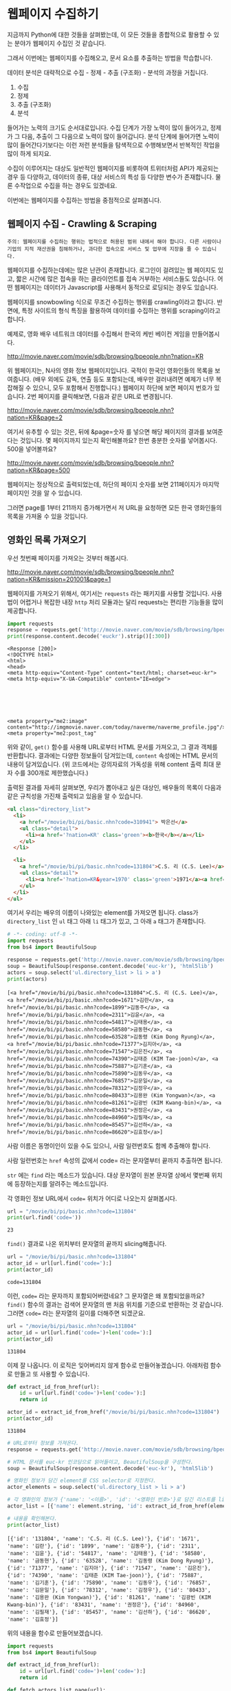 * 웹페이지 수집하기

지금까지 Python에 대한 것들을 살펴봤는데, 이 모든 것들을 종합적으로 활용할 수 있는 분야가 웹페이지 수집인 것 같습니다.

그래서 이번에는 웹페이지를 수집해오고, 문서 요소를 추출하는 방법을 학습합니다.

데이터 분석은 대략적으로 수집 - 정제 - 추출 (구조화) - 분석의 과정을 거칩니다.

 1. 수집
 2. 정제
 3. 추출 (구조화)
 4. 분석

들어가는 노력의 크기도 순서대로입니다. 수집 단계가 가장 노력이 많이 들어가고, 정제가 그 다음, 추출이 그 다음으로 노력이 많이 들어갑니다. 분석 단계에 들어가면 노력이 많이 들어간다기보다는 이런 저런 분석들을 탐색적으로 수행해보면서 반복적인 작업을 많이 하게 되지요.

수집이 이루어지는 대상도 일반적인 웹페이지를 비롯하여 트위터처럼 API가 제공되는 경우 등 다양하고, 데이터의 종류, 대상 서비스의 특성 등 다양한 변수가 존재합니다. 물론 수작업으로 수집을 하는 경우도 있겠네요.

이번에는 웹페이지를 수집하는 방법을 중점적으로 살펴봅니다.


** 웹페이지 수집 - Crawling & Scraping

#+BEGIN_EXAMPLE
주의: 웹페이지를 수집하는 행위는 법적으로 허용된 범위 내에서 해야 합니다. 다른 사람이나 기업의 지적 재산권을 침해하거나, 과다한 접속으로 서비스 및 업무에 지장을 줄 수 있습니다.
#+END_EXAMPLE

웹페이지를 수집하는데에는 많은 난관이 존재합니다. 로그인이 걸려있는 웹 페이지도 있고, 짧은 시간에 많은 접속을 하는 클라이언트를 접속 거부하는 서비스들도 있습니다. 어떤 웹페이지는 데이터가 Javascript를 사용해서 동적으로 로딩되는 경우도 있습니다.

웹페이지를 snowbowling 식으로 무조건 수집하는 행위를 crawling이라고 합니다. 
반면에, 특정 사이트의 형식 특징을 활용하여 데이터를 수집하는 행위를 scraping이라고 합니다.


예제로, 영화 배우 네트워크 데이터를 수집해서 한국의 케빈 베이컨 게임을 만들어봅시다.

http://movie.naver.com/movie/sdb/browsing/bpeople.nhn?nation=KR

위 웹페이지는, N사의 영화 정보 웹페이지입니다. 국적이 한국인 영화인들의 목록을 보여줍니다. (배우 외에도 감독, 연출 등도 포함되는데, 배우만 걸러내려면 예제가 너무 복잡해질 수 있으니, 모두 포함해서 진행합니다.) 웹페이지 하단에 보면 페이지 번호가 있습니다. 2번 페이지를 클릭해보면, 다음과 같은 URL로 변경됩니다.

http://movie.naver.com/movie/sdb/browsing/bpeople.nhn?nation=KR&page=2

여기서 유추할 수 있는 것은, 뒤에 &page=숫자 를 넣으면 해당 페이지의 결과를 보여준다는 것입니다.
몇 페이지까지 있는지 확인해볼까요? 한번 충분한 숫자를 넣어봅시다. 500을 넣어볼까요?

http://movie.naver.com/movie/sdb/browsing/bpeople.nhn?nation=KR&page=500

웹페이지는 정상적으로 출력되었는데, 하단의 페이지 숫자를 보면 211페이지가 마지막 페이지인 것을 알 수 있습니다.

그러면 page를 1부터 211까지 증가해가면서 저 URL을 요청하면 모든 한국 영화인들의 목록을 가져올 수 있을 것입니다.


** 영화인 목록 가져오기

우선 첫번째 페이지를 가져오는 것부터 해봅시다.

http://movie.naver.com/movie/sdb/browsing/bpeople.nhn?nation=KR&mission=201001&page=1

웹페이지를 가져오기 위해서, 여기서는 ~requests~ 라는 패키지를 사용할 것입니다. 사용법이 어렵거나 복잡한 내장 ~http~ 처리 모듈과는 달리 requests는 편리한 기능들을 많이 제공합니다.

#+BEGIN_SRC python :exports both :results output
  import requests
  response = requests.get('http://movie.naver.com/movie/sdb/browsing/bpeople.nhn?nation=KR&mission=201001&page=1')
  print(response.content.decode('euckr').strip()[:300])
#+END_SRC

#+RESULTS:
#+begin_example
<Response [200]>
<!DOCTYPE html>
<html>
<head>
<meta http-equiv="Content-Type" content="text/html; charset=euc-kr">
<meta http-equiv="X-UA-Compatible" content="IE=edge">






<meta property="me2:image" content="http://imgmovie.naver.com/today/naverme/naverme_profile.jpg"/>
<meta property="me2:post_tag" 
#+end_example

위와 같이, ~get()~ 함수를 사용해 URL로부터 HTML 문서를 가져오고, 그 결과 객체를 반환합니다. 결과에는 다양한 정보들이 담겨있는데, ~content~ 속성에는 HTML 문서의 내용이 담겨있습니다. (위 코드에서는 강의자료의 가독성을 위해 content 출력 최대 문자 수를 300개로 제한했습니다.)

출력된 결과를 자세히 살펴보면, 우리가 뽑아내고 싶은 대상인, 배우들의 목록이 다음과 같은 규칙성을 가진채 출력되고 있음을 알 수 있습니다.

#+BEGIN_SRC html
  <ul class="directory_list">
    <li>
      <a href="/movie/bi/pi/basic.nhn?code=310941"> 박은선</a>
      <ul class="detail">
        <li><a href='?nation=KR' class='green'><b>한국</b></a></li> 
      </ul>
    </li>
  
    <li>
      <a href="/movie/bi/pi/basic.nhn?code=131804">C.S. 리 (C.S. Lee)</a>
      <ul class="detail">
        <li><a href='?nation=KR&year=1970' class='green'>1971</a><a href='?nation=KR&year=19711230' class='green'>.12.30</a></li><li><a href='?nation=KR' class='green'><b>한국</b></a></li> 
      </ul>
    </li>
  </ul>
#+END_SRC

여기서 우리는 배우의 이름이 나와있는 element를 가져오면 됩니다. class가 ~directory_list~ 인 ~ul~ 태그 아래 ~li~ 태그가 있고, 그 아래 ~a~ 태그가 존재합니다.

#+BEGIN_SRC python :results output :exports both
  # -*- coding: utf-8 -*-
  import requests
  from bs4 import BeautifulSoup

  response = requests.get('http://movie.naver.com/movie/sdb/browsing/bpeople.nhn?nation=KR&page=1')
  soup = BeautifulSoup(response.content.decode('euc-kr'), 'html5lib')
  actors = soup.select('ul.directory_list > li > a')
  print(actors)
#+END_SRC

#+RESULTS:
: [<a href="/movie/bi/pi/basic.nhn?code=131804">C.S. 리 (C.S. Lee)</a>, <a href="/movie/bi/pi/basic.nhn?code=1671">김란</a>, <a href="/movie/bi/pi/basic.nhn?code=1899">김동주</a>, <a href="/movie/bi/pi/basic.nhn?code=2311">김윤</a>, <a href="/movie/bi/pi/basic.nhn?code=54817">김태용</a>, <a href="/movie/bi/pi/basic.nhn?code=58580">금동현</a>, <a href="/movie/bi/pi/basic.nhn?code=63528">김동령 (Kim Dong Ryung)</a>, <a href="/movie/bi/pi/basic.nhn?code=71377">김지아</a>, <a href="/movie/bi/pi/basic.nhn?code=71547">김은진</a>, <a href="/movie/bi/pi/basic.nhn?code=74390">김태준 (KIM Tae-joon)</a>, <a href="/movie/bi/pi/basic.nhn?code=75887">김기훈</a>, <a href="/movie/bi/pi/basic.nhn?code=75890">김동우</a>, <a href="/movie/bi/pi/basic.nhn?code=76857">김문일</a>, <a href="/movie/bi/pi/basic.nhn?code=78312">김정우</a>, <a href="/movie/bi/pi/basic.nhn?code=80433">김용완 (Kim Yongwan)</a>, <a href="/movie/bi/pi/basic.nhn?code=81261">김광빈 (KIM Kwang-bin)</a>, <a href="/movie/bi/pi/basic.nhn?code=83431">권정은</a>, <a href="/movie/bi/pi/basic.nhn?code=84960">김필재</a>, <a href="/movie/bi/pi/basic.nhn?code=85457">김선하</a>, <a href="/movie/bi/pi/basic.nhn?code=86620">김효정</a>]

사람 이름은 동명이인이 있을 수도 있으니, 사람 일련번호도 함께 추출해야 합니다.

사람 일련번호는 ~href~ 속성의 값에서 code= 라는 문자열부터 끝까지 추출하면 됩니다. 

~str~ 에는 ~find~ 라는 메소드가 있습니다. 대상 문자열이 원본 문자열 상에서 몇번째 위치에 등장하는지를 알려주는 메소드입니다.

각 영화인 정보 URL에서 ~code=~ 위치가 어디로 나오는지 살펴봅시다.

#+BEGIN_SRC python :exports both :results output
  url = "/movie/bi/pi/basic.nhn?code=131804"
  print(url.find('code='))
#+END_SRC

#+RESULTS:
: 23

~find()~ 결과로 나온 위치부터 문자열의 끝까지 slicing해줍니다.

#+BEGIN_SRC python :exports both :results output
  url = "/movie/bi/pi/basic.nhn?code=131804"
  actor_id = url[url.find('code='):]
  print(actor_id)
#+END_SRC

#+RESULTS:
: code=131804

이런, ~code=~ 라는 문자까지 포함되어버렸네요? 그 문자열은 왜 포함되었을까요? ~find()~ 함수의 결과는 검색어 문자열의 맨 처음 위치를 기준으로 반환하는 것 같습니다. 그러면 ~code=~ 라는 문자열의 길이를 더해주면 되겠군요.

#+BEGIN_SRC python :exports both :results output
  url = "/movie/bi/pi/basic.nhn?code=131804"
  actor_id = url[url.find('code=')+len('code='):]
  print(actor_id)
#+END_SRC

#+RESULTS:
: 131804

이제 잘 나옵니다. 이 로직은 잊어버리지 않게 함수로 만들어놓겠습니다. 아래처럼 함수로 만들고 또 사용할 수 있습니다.

#+BEGIN_SRC python :session :exports both :results output
  def extract_id_from_href(url):
      id = url[url.find('code=')+len('code='):]
      return id

  actor_id = extract_id_from_href("/movie/bi/pi/basic.nhn?code=131804")
  print(actor_id)
#+END_SRC

#+RESULTS:
: 131804


#+BEGIN_SRC python :session :results output :exports both
  # URL로부터 정보를 가져온다.
  response = requests.get('http://movie.naver.com/movie/sdb/browsing/bpeople.nhn?nation=KR&page=1')

  # HTML 문서를 euc-kr 인코딩으로 읽어들이고, BeautifulSoup을 구성한다.
  soup = BeautifulSoup(response.content.decode('euc-kr'), 'html5lib')

  # 영화인 정보가 담긴 element를 CSS selector로 지정한다.
  actor_elements = soup.select('ul.directory_list > li > a')

  # 각 영화인의 정보가 {'name': '<이름>', 'id': '<영화인 번호>'}로 담긴 리스트를 list comprehension으로 생성한다.
  actor_list = [{'name': element.string, 'id': extract_id_from_href(element['href'])} for element in actor_elements]

  # 내용을 확인해본다.
  print(actor_list)
#+END_SRC

#+RESULTS:
: [{'id': '131804', 'name': 'C.S. 리 (C.S. Lee)'}, {'id': '1671', 'name': '김란'}, {'id': '1899', 'name': '김동주'}, {'id': '2311', 'name': '김윤'}, {'id': '54817', 'name': '김태용'}, {'id': '58580', 'name': '금동현'}, {'id': '63528', 'name': '김동령 (Kim Dong Ryung)'}, {'id': '71377', 'name': '김지아'}, {'id': '71547', 'name': '김은진'}, {'id': '74390', 'name': '김태준 (KIM Tae-joon)'}, {'id': '75887', 'name': '김기훈'}, {'id': '75890', 'name': '김동우'}, {'id': '76857', 'name': '김문일'}, {'id': '78312', 'name': '김정우'}, {'id': '80433', 'name': '김용완 (Kim Yongwan)'}, {'id': '81261', 'name': '김광빈 (KIM Kwang-bin)'}, {'id': '83431', 'name': '권정은'}, {'id': '84960', 'name': '김필재'}, {'id': '85457', 'name': '김선하'}, {'id': '86620', 'name': '김효정'}]


위의 내용을 함수로 만들어보겠습니다.

#+BEGIN_SRC python :results output :exports both
  import requests
  from bs4 import BeautifulSoup

  def extract_id_from_href(url):
      id = url[url.find('code=')+len('code='):]
      return id

  def fetch_actors_list_page(url):
      # URL로부터 정보를 가져온다.
      response = requests.get(url)

      # HTML 문서를 euc-kr 인코딩으로 읽어들이고, BeautifulSoup을 구성한다.
      soup = BeautifulSoup(response.content.decode('euc-kr'), 'html5lib')

      # 영화인 정보가 담긴 element를 CSS selector로 지정한다.
      actor_elements = soup.select('ul.directory_list > li > a')

      # 각 영화인의 정보가 {'name': '<이름>', 'id': '<영화인 번호>'}로 담긴 리스트를 list comprehension으로 생성한다.
      actor_list = [{'name': element.string, 'id': extract_id_from_href(element['href'])} for element in actor_elements]

      # 내용을 반환한다.
      return actor_list

  print(fetch_actors_list_page('http://movie.naver.com/movie/sdb/browsing/bpeople.nhn?nation=KR&page=1'))
#+END_SRC

#+RESULTS:
: [{'name': 'C.S. 리 (C.S. Lee)', 'id': '131804'}, {'name': '김란', 'id': '1671'}, {'name': '김동주', 'id': '1899'}, {'name': '김윤', 'id': '2311'}, {'name': '김태용', 'id': '54817'}, {'name': '금동현', 'id': '58580'}, {'name': '김동령 (Kim Dong Ryung)', 'id': '63528'}, {'name': '김지아', 'id': '71377'}, {'name': '김은진', 'id': '71547'}, {'name': '김태준 (KIM Tae-joon)', 'id': '74390'}, {'name': '김기훈', 'id': '75887'}, {'name': '김동우', 'id': '75890'}, {'name': '김문일', 'id': '76857'}, {'name': '김정우', 'id': '78312'}, {'name': '김용완 (Kim Yongwan)', 'id': '80433'}, {'name': '김광빈 (KIM Kwang-bin)', 'id': '81261'}, {'name': '권정은', 'id': '83431'}, {'name': '김필재', 'id': '84960'}, {'name': '김선하', 'id': '85457'}, {'name': '김효정', 'id': '86620'}]


위 코드에서 URL의 ~page=1~ 부분을 수정하여, ~for~ 문을 사용해서 페이지를 1부터 211까지 증가시켜가면서 URL을 요청하도록 해보겠습니다. 아래처럼 ~for~ 문을 사용하면 각 페이지의 URL을 만들어낼 수 있겠죠?

#+BEGIN_SRC python :exports both :results output
  base_url = 'http://movie.naver.com/movie/sdb/browsing/bpeople.nhn?nation=KR&page={}'

  for page_number in range(1, 212):
      print(base_url.format(page_number))
#+END_SRC

위의 ~for~ 문을 사용해서, 각 페이지의 URL을 방문해서 영화인 목록을 가져오도록 합니다. 그리고 이 작업을 수행하는 부분을 함수로 만들어놓도록 합시다. ~fetch_actor_list_pages~ 라고 하면 될 것 같네요.

#+BEGIN_SRC python :exports both :results output
  import requests
  from bs4 import BeautifulSoup

  def extract_id_from_href(url):
      actor_id = url[url.find('code=')+len('code='):]
      return actor_id

  def fetch_actors_list_page(url):
      # URL로부터 정보를 가져온다.
      response = requests.get(url)

      # HTML 문서를 euc-kr 인코딩으로 읽어들이고, BeautifulSoup을 구성한다.
      soup = BeautifulSoup(response.content.decode('euc-kr'), 'html5lib')

      # 영화인 정보가 담긴 element를 CSS selector로 지정한다.
      actor_elements = soup.select('ul.directory_list > li > a')

      # 각 영화인의 정보가 {'name': '<이름>', 'id': '<영화인 번호>'}로 담긴 리스트를 list comprehension으로 생성한다.
      actor_list = [{'name': element.string, 'id': extract_id_from_href(element['href'])} for element in actor_elements]

      # 내용을 반환한다.
      return actor_list

  def fetch_actors_list_pages():
      # 기본 URL 템플릿
      base_url = 'http://movie.naver.com/movie/sdb/browsing/bpeople.nhn?nation=KR&page={}'

      # 1~211 페이지까지 순회한다
      for page_number in range(1, 212):
          # actor_list 페이지를 추출한다
          actor_list = fetch_actors_list_page(base_url.format(page_number))

          # 각 actor를 순회한다
          for actor in actor_list:
              print(actor)

  fetch_actors_list_pages()
#+END_SRC

#+RESULTS:

목록을 화면에 출력하는 대신 =[일련번호,이름]= 의 구조로 텍스트 파일에 저장하게 해봅시다. 웹에서 데이터를 가져오는 경우, 시간이 오래 걸리기 때문에, 적절한 지점에서 파일로 저장하게 하고, 이후의 작업은 파일로부터 수행하도록 하면 시간을 아낄 수 있습니다.


#+BEGIN_SRC python :results output :exports both
  import csv
  import os
  import requests
  from bs4 import BeautifulSoup

  def extract_id_from_href(url):
      id = url[url.find('code=')+len('code='):]
      return id

  def fetch_actors_list_page(url):
      # URL로부터 정보를 가져온다.
      response = requests.get(url)

      # HTML 문서를 euc-kr 인코딩으로 읽어들이고, BeautifulSoup을 구성한다.
      soup = BeautifulSoup(response.content.decode('euc-kr'), 'html5lib')

      # 영화인 정보가 담긴 element를 CSS selector로 지정한다.
      actors = soup.select('ul.directory_list > li > a')

      # 각 영화인의 정보가 {'name': '<이름>', 'id': '<영화인 번호>'}로 담긴 리스트를 list comprehension으로 생성한다.
      actor_id_list = [{'name': element.string, 'id': extract_id_from_href(element['href'])} for element in actors]

      # 내용을 반환한다.
      return actor_id_list

  def fetch_actors_list_pages():
      # 기본 URL 템플릿
      base_url = 'http://movie.naver.com/movie/sdb/browsing/bpeople.nhn?nation=KR&page={}'

      # 출력 파일들을 저장할 디렉토리가 존재하지 않는다면
      if not os.path.isdir('kevin-outputs'):
          # 디렉토리를 만든다
          os.mkdir('kevin-outputs')

      # actor_list.txt 라는 파일을 생성한다
      with open('kevin-outputs/actor_list.txt', 'w', encoding='utf8') as fout:
          # CSV writer를 생성한다
          writer = csv.writer(fout)

          # 1~211 페이지까지 순회한다
          for page_number in range(1, 212):
              # actor_list 페이지를 추출한다
              actor_list = fetch_actors_list_page(base_url.format(page_number))

              # 각 actor에 대해서 순회한다
              for actor in actor_list:
                  writer.writerow([actor['name'], actor['id']])

  fetch_actors_list_pages()
#+END_SRC

위 코드를 실행하면 시간이 약 2~5분 내외로 소요됩니다. ~kevin-outputs~ 라는 하위 디렉토리가 생성되고, 그 안에 ~actor_list.txt~ 라는 파일이 생성됩니다.


** 영화 목록 가져오기

이제 사람 일련번호와 이름을 모두 추출했으니, 그 사람들이 어떤 영화에 출연했는지 알아봅시다.

http://movie.naver.com/movie/bi/pi/filmoMission.nhn?peopleCode=73436&page=1

위 URL은, 사람 일련번호가 73436인 배우가 출연한 영화의 목록을 보여줍니다.

여기에서 영화 일련번호와 영화 제목을 추출해보겠습니다. 위 웹페이지에서 영화 정보가 담겨 있는 부분은 아래처럼 생겼습니다.

#+BEGIN_SRC html
  <div class="ifr_area" id="iframeDiv">
    <ul class="lst_pilmo margin_up">
      <li>
        <p class="pilmo_thumb"><a href="/movie/bi/mi/basic.nhn?code=169078" target="_blank" onclick="top.clickcr(this, 'fil.img', '', '', event);"><img src="http://movie2.phinf.naver.net/20170922_75/1506041155899ggvnP_JPEG/movie_image.jpg?type=m133_190_2" alt="기묘한 가족" onerror="this.src='http://static.naver.net/movie/2012/06/dft_img133x190.png'"/></a></p>
        <div class="pilmo_info">
          <strong class="pilmo_tit">
            <a href="/movie/bi/mi/basic.nhn?code=169078" target="_blank" onclick="top.clickcr(this, 'fil.title', '', '', event);">기묘한 가족</a>
          </strong>
          <div class="star_score b_star">
            <span class="st_off"><span class="st_on" style="width:100.0%"></span></span><em>10.00</em>
          </div>
          <p class="pilmo_genre">
            <a href="/movie/sdb/browsing/bmovie.nhn?year=2017" target="_top">2017</a>
            <a href="/movie/sdb/browsing/bmovie.nhn?nation=KR" target="_top">한국</a>
            <span>
              <a href="/movie/sdb/browsing/bmovie.nhn?genre=11" target="_top">코미디</a>
            </span>
          </p>
          <p class="pilmo_arr">
            <span class="no_bg">
              <a href="/movie/sdb/browsing/bpeople.nhn?mission=201001" target="_top" class="mv_people">주연</a>
            </span>
            <em>민걸 역</em>
          </p>
          <div class="pilmo_btns">
          </div>	 
        </div>
      </li>
    </ul>
  </div>
#+END_SRC

~pilmo_tit~ 라는 엘리먼트 아래에 있는 ~a~ 태그에 영화의 제목과 코드가 들어있습니다.


#+BEGIN_SRC python :exports both :results output
  import requests
  from bs4 import BeautifulSoup

  # 영화인 추출할 때도 사용했던 동일한 함수
  def extract_id_from_href(url):
      id = url[url.find('code=')+len('code='):]
      return id

  actor_id = 73436
  page = 1

  # actor_id와 page 값을 사용해 URL을 만든다
  url = 'http://movie.naver.com/movie/bi/pi/filmoMission.nhn?peopleCode={}&page={}'.format(actor_id, page)

  # 웹페이지를 가져온다
  response = requests.get(url)

  # HTML 본문을 디코딩하여 가져온다. 이 웹사이트는 특이하게 영화인 목록은 euckr 인코딩인데 영화 목록은 utf8 인코딩이네요.
  html = response.content.decode('utf8').strip()

  # BeautifulSoup 사용해서 HTML을 해석한다
  soup = BeautifulSoup(html, 'html5lib')

  # 영화 정보 엘리먼트들을 가져온다
  movie_elements = soup.select('.pilmo_tit > a')

  # 각 영화의 정보가 {'name': '<이름>', 'id': '<영화 번호>'}로 담긴 리스트를 list comprehension으로 생성한다.
  movies = [{'name': element.string, 'id': extract_id_from_href(element['href'])} for element in movie_elements]

  print(movies)
#+END_SRC

#+RESULTS:
: [{'id': '169078', 'name': '기묘한 가족'}, {'id': '137890', 'name': '살인자의 기억법'}, {'id': '146544', 'name': '어느날'}, {'id': '132933', 'name': '판도라'}, {'id': '124013', 'name': '도리화가'}, {'id': '44911', 'name': '무뢰한'}, {'id': '123386', 'name': '누구에게나 찬란한'}, {'id': '102817', 'name': '해적: 바다로 간 산적'}]

그리고 여기에서도 URL의 페이지 번호를 증가시켜가면서 요청을 해보겠습니다. 단, 이 경우에는 배우들마다 출연 영화 정보 페이지가 몇 페이지까지 있는지 일일이 미리 알 수 없습니다. 프로그램이 판단하도록 해야 합니다. 마지막 페이지에 도달했을 때를 프로그램이 어떻게 판단할 수 있을지 생각해보세요.

여기서는, '다음' 페이지로 가는 버튼이 존재하는지 아닌지로 판단할 수 있겠습니다. 그래서 매번 새로운 영화 정보 페이지를 가져올 때마다, '다음' 버튼이 있는지를 확인하고, 그에 따라 다음 페이지를 방문할지 결정합니다.

이것을 위해서, ~has_next_page~ 라는 이름의 변수를 도입하고, '다음' 버튼이 있는지를 이 변수에 ~True~ 혹은 ~False~ 로 담습니다. 그리고 ~while~ 문을 ~has_next_page~ 값이 ~True~ 인 동안만, 즉 다음 페이지가 존재하는 동안만 반복합니다.

#+BEGIN_SRC python :exports both :results output
  import requests
  from bs4 import BeautifulSoup

  # 영화인 추출할 때도 사용했던 동일한 함수
  def extract_id_from_href(url):
      id = url[url.find('code=')+len('code='):]
      return id

  actor_id = 73436
  has_next_page = True
  page = 1

  while has_next_page:
      # actor_id와 page 값을 사용해 URL을 만든다
      url = 'http://movie.naver.com/movie/bi/pi/filmoMission.nhn?peopleCode={}&page={}'.format(actor_id, page)

      # 웹페이지를 가져온다
      response = requests.get(url)

      # HTML 본문을 디코딩하여 가져온다. 이 웹사이트는 특이하게 영화인 목록은 euckr 인코딩인데 영화 목록은 utf8 인코딩이네요.
      html = response.content.decode('utf8').strip()

      # BeautifulSoup 사용해서 HTML을 해석한다
      soup = BeautifulSoup(html, 'html5lib')

      # 영화 정보 엘리먼트들을 가져온다
      movie_elements = soup.select('.pilmo_tit > a')

      # 각 영화의 정보가 {'name': '<이름>', 'id': '<영화 번호>'}로 담긴 리스트를 list comprehension으로 생성한다.
      movies = [{'name': element.string, 'id': extract_id_from_href(element['href'])} for element in movie_elements]

      print(movies)

      # pg_next 클래스를 가진 엘리먼트를 모두 가져온다
      next_elements = soup.select('.pg_next')

      # 다음 페이지가 있는지 여부를 갱신한다. pg_next 클래스를 가진 엘리먼트가 존재한다면 다음 페이지가 있고, 존재하지 않는다면 다음 페이지가 없다.
      has_next_page = len(next_elements) > 0

      # 페이지 번호를 하나 증가시킨다
      page = page + 1
#+END_SRC

#+RESULTS:
: [{'name': '기묘한 가족', 'id': '169078'}, {'name': '살인자의 기억법', 'id': '137890'}, {'name': '어느날', 'id': '146544'}, {'name': '판도라', 'id': '132933'}, {'name': '도리화가', 'id': '124013'}, {'name': '무뢰한', 'id': '44911'}, {'name': '누구에게나 찬란한', 'id': '123386'}, {'name': '해적: 바다로 간 산적', 'id': '102817'}]
: [{'name': '상어', 'id': '105501'}, {'name': '앙상블', 'id': '97235'}, {'name': '아마존의 눈물', 'id': '73397'}, {'name': '나쁜 남자', 'id': '73393'}, {'name': '폭풍전야', 'id': '52229'}, {'name': '아마존의 눈물', 'id': '73398'}, {'name': '선덕여왕', 'id': '49084'}, {'name': '핸드폰', 'id': '51124'}]
: [{'name': '미인도', 'id': '49525'}, {'name': '모던 보이', 'id': '65808'}, {'name': '강철중: 공공의 적 1-1', 'id': '68217'}, {'name': '우리를 행복하게 하는 몇가지 질문', 'id': '68130'}, {'name': '꽃피는 봄이 오면', 'id': '65839'}, {'name': '후회하지 않아', 'id': '50304'}, {'name': '연인', 'id': '64298'}, {'name': '내 청춘에게 고함', 'id': '54445'}]
: [{'name': '황금어장', 'id': '35003'}, {'name': '굿바이 솔로', 'id': '44862'}, {'name': '내 이름은 김삼순', 'id': '42126'}, {'name': '제5공화국', 'id': '41288'}, {'name': '굳세어라 금순아', 'id': '40180'}, {'name': '하류인생', 'id': '37235'}, {'name': '학교 시즌1', 'id': '38655'}]

위 내용을 함수로 만들어보겠습니다.

#+BEGIN_SRC python :exports both :results output
  import requests
  from bs4 import BeautifulSoup

  # 영화인 추출할 때도 사용했던 동일한 함수
  def extract_id_from_href(url):
      id = url[url.find('code=')+len('code='):]
      return id

  def fetch_movie_list(actor_id):
      has_next_page = True
      page = 1
      movie_list = []

      while has_next_page:
          # actor_id와 page 값을 사용해 URL을 만든다
          url = 'http://movie.naver.com/movie/bi/pi/filmoMission.nhn?peopleCode={}&page={}'.format(actor_id, page)

          # 웹페이지를 가져온다
          response = requests.get(url)

          # HTML 본문을 디코딩하여 가져온다. 이 웹사이트는 특이하게 영화인 목록은 euckr 인코딩인데 영화 목록은 utf8 인코딩이네요.
          html = response.content.decode('utf8').strip()

          # BeautifulSoup 사용해서 HTML을 해석한다
          soup = BeautifulSoup(html, 'html5lib')

          # 영화 정보 엘리먼트들을 가져온다
          movie_elements = soup.select('.pilmo_tit > a')

          # 각 영화의 정보가 {'name': '<이름>', 'id': '<영화 번호>'}로 담긴 리스트를 list comprehension으로 생성한다.
          movies = [{'name': element.string, 'id': extract_id_from_href(element['href'])} for element in movie_elements]

          # 기존의 movie_list에 새로 들어온 movies를 추가한다. 왜 여기서는 movie_list.append(movies)를 하지 않고 + 를 사용할까요? 
          # append를 사용하면 중첩 리스트가 됩니다. 실행해서 차이를 확인해보세요.
          movie_list = movie_list + movies

          # pg_next 클래스를 가진 엘리먼트를 모두 가져온다
          next_elements = soup.select('.pg_next')

          # 다음 페이지가 있는지 여부를 갱신한다. pg_next 클래스를 가진 엘리먼트가 존재한다면 다음 페이지가 있고, 존재하지 않는다면 다음 페이지가 없다.
          has_next_page = len(next_elements) > 0

          # 페이지 번호를 하나 증가시킨다
          page = page + 1

      return movie_list

  print(fetch_movie_list('1794'))
#+END_SRC

#+RESULTS:
: [{'name': '동네변호사 조들호', 'id': '145778'}, {'name': '배우학교', 'id': '146940'}, {'name': '박수건달', 'id': '91073'}, {'name': '미쓰GO', 'id': '80664'}, {'name': '싸인', 'id': '78945'}, {'name': '다시 보고 싶은 SBS 드라마 10선', 'id': '84275'}, {'name': '바람의 화원', 'id': '50216'}, {'name': '우린 액션배우다', 'id': '68934'}, {'name': '쩐의 전쟁', 'id': '65856'}, {'name': '눈부신 날에', 'id': '43493'}, {'name': '달마야, 서울 가자', 'id': '37908'}, {'name': '파리의 연인', 'id': '38814'}, {'name': '범죄의 재구성', 'id': '37853'}, {'name': '4인용 식탁', 'id': '35904'}, {'name': '달마야 놀자', 'id': '31922'}, {'name': '인디안 썸머', 'id': '31405'}, {'name': '킬리만자로', 'id': '29042'}, {'name': '깡패와 건달로 본 한국 100년', 'id': '75707'}, {'name': '화이트 발렌타인', 'id': '23860'}, {'name': '약속', 'id': '19456'}, {'name': '내 마음을 뺏어봐', 'id': '42545'}, {'name': '편지', 'id': '18611'}, {'name': '모텔 선인장', 'id': '18592'}, {'name': '쁘아종', 'id': '18167'}, {'name': '사랑한다면', 'id': '41280'}, {'name': '유리', 'id': '17195'}, {'name': '사랑하고 싶은 여자 & 결혼하고 싶은 여자', 'id': '13591'}, {'name': '가변차선', 'id': '47778'}]


위의 코드를 활용하여, 배우 목록을 저장한 파일로부터 배우 ID를 하나씩 읽어들여, =[배우ID,영화ID,영화제목]= 의 구조로 텍스트 파일에 저장해보겠습니다.


#+BEGIN_SRC python :results output :exports both
  import csv
  import requests
  from bs4 import BeautifulSoup

  # 영화인 추출할 때도 사용했던 동일한 함수
  def extract_id_from_href(url):
      id = url[url.find('code=')+len('code='):]
      return id

  def fetch_movie_list(actor_id):
      has_next_page = True
      page = 1
      movie_list = []

      while has_next_page:
          # actor_id와 page 값을 사용해 URL을 만든다
          url = 'http://movie.naver.com/movie/bi/pi/filmoMission.nhn?peopleCode={}&page={}'.format(actor_id, page)

          # 웹페이지를 가져온다
          response = requests.get(url)

          # HTML 본문을 디코딩하여 가져온다. 이 웹사이트는 특이하게 영화인 목록은 euckr 인코딩인데 영화 목록은 utf8 인코딩이네요.
          html = response.content.decode('utf8').strip()

          # BeautifulSoup 사용해서 HTML을 해석한다
          soup = BeautifulSoup(html, 'html5lib')

          # 영화 정보 엘리먼트들을 가져온다
          movie_elements = soup.select('.pilmo_tit > a')

          # 각 영화의 정보가 {'name': '<이름>', 'id': '<영화 번호>'}로 담긴 리스트를 list comprehension으로 생성한다.
          movies = [{'name': element.string, 'id': extract_id_from_href(element['href'])} for element in movie_elements]

          # 기존의 movie_list에 새로 들어온 movies를 추가한다. 왜 여기서는 movie_list.append(movies)를 하지 않고 + 를 사용할까요? 
          # append를 사용하면 중첩 리스트가 됩니다. 실행해서 차이를 확인해보세요.
          movie_list = movie_list + movies

          # pg_next 클래스를 가진 엘리먼트를 모두 가져온다
          next_elements = soup.select('.pg_next')

          # 다음 페이지가 있는지 여부를 갱신한다. pg_next 클래스를 가진 엘리먼트가 존재한다면 다음 페이지가 있고, 존재하지 않는다면 다음 페이지가 없다.
          has_next_page = len(next_elements) > 0

          # 페이지 번호를 하나 증가시킨다
          page = page + 1

      return movie_list


  def save_movie_list(actor_id):
      with open('kevin-outputs/actor_{}_movies.txt'.format(actor_id), 'w', encoding='utf-8') as fout:
          writer = csv.writer(fout)
          movie_list = fetch_movie_list(actor_id)
          for movie in movie_list:
              row = [actor_id, movie['id'], movie['name']]
              writer.writerow(row)

  save_movie_list(1794)
#+END_SRC

이제 모든 영화인의 목록에 대해서 영화 목록을 저장해봅시다. 모든 영화인 목록은 ~actor_list.txt~ 에 저장해놓았었죠?

#+BEGIN_SRC python :results output :exports both
  import csv
  import requests
  from bs4 import BeautifulSoup

  # 영화인 추출할 때도 사용했던 동일한 함수
  def extract_id_from_href(url):
      id = url[url.find('code=')+len('code='):]
      return id

  def fetch_movie_list(actor_id):
      has_next_page = True
      page = 1
      movie_list = []

      while has_next_page:
          # actor_id와 page 값을 사용해 URL을 만든다
          url = 'http://movie.naver.com/movie/bi/pi/filmoMission.nhn?peopleCode={}&page={}'.format(actor_id, page)

          # 웹페이지를 가져온다
          response = requests.get(url)

          # HTML 본문을 디코딩하여 가져온다. 이 웹사이트는 특이하게 영화인 목록은 euckr 인코딩인데 영화 목록은 utf8 인코딩이네요.
          html = response.content.decode('utf8').strip()

          # BeautifulSoup 사용해서 HTML을 해석한다
          soup = BeautifulSoup(html, 'html5lib')

          # 영화 정보 엘리먼트들을 가져온다
          movie_elements = soup.select('.pilmo_tit > a')

          # 각 영화의 정보가 {'name': '<이름>', 'id': '<영화 번호>'}로 담긴 리스트를 list comprehension으로 생성한다.
          movies = [{'name': element.string, 'id': extract_id_from_href(element['href'])} for element in movie_elements]

          # 기존의 movie_list에 새로 들어온 movies를 추가한다. 왜 여기서는 movie_list.append(movies)를 하지 않고 + 를 사용할까요? 
          # append를 사용하면 중첩 리스트가 됩니다. 실행해서 차이를 확인해보세요.
          movie_list = movie_list + movies

          # pg_next 클래스를 가진 엘리먼트를 모두 가져온다
          next_elements = soup.select('.pg_next')

          # 다음 페이지가 있는지 여부를 갱신한다. pg_next 클래스를 가진 엘리먼트가 존재한다면 다음 페이지가 있고, 존재하지 않는다면 다음 페이지가 없다.
          has_next_page = len(next_elements) > 0

          # 페이지 번호를 하나 증가시킨다
          page = page + 1

      return movie_list

  def save_movie_list(actor_id):
      with open('kevin-outputs/actor_{}_movies.txt'.format(actor_id), 'w', encoding='utf-8') as fout:
          writer = csv.writer(fout)
          movie_list = fetch_movie_list(actor_id)
          for movie in movie_list:
              row = [actor_id, movie['id'], movie['name']]
              writer.writerow(row)

  def save_every_movie_list():
      with open('kevin-outputs/actor_list.txt', encoding='utf8') as fin:
          reader = csv.reader(fin)
          for actor_name, actor_id in reader:
              save_movie_list(actor_id)

  save_every_movie_list()
#+END_SRC

수행을 하면 시간이 다소 걸립니다. 약 5~10분 정도 걸릴 수 있습니다. 탐색기에서 ~kevin-outputs~ 디렉토리에 파일이 잘 쌓이고 있는지 확인해보세요.


** 배우-영화 데이터로 배우-배우 관계 만들기

이제 우리는 =배우-영화= 간의 관계를 얻게 되었습니다. 이를 토대로, 같은 영화에 출연한 사람들끼리는 서로 연결 관계가 생기도록 데이터를 만들어줍시다.


#+BEGIN_SRC python :results output :exports both
  import csv
  import os
  import networkx as nx

  def construct_actor_info():
      actor_name_to_id = {}
      with open(os.path.join('kevin-outputs', 'actor_list.txt'), encoding='utf8') as fin:
          reader = csv.reader(fin)
          for actor_name, actor_id in reader:
              actor_name_to_id[actor_name] = actor_id
      return actor_name_to_id

  def construct_two_mode():
      movie_to_actors = {}
      for entry in os.scandir('kevin-outputs'):
          if not entry.name.startswith('actor_') or not entry.name.endswith('_movies.txt'):
              continue

          with open(os.path.join('kevin-outputs', entry.name), encoding='utf8') as fin:
              reader = csv.reader(fin)
              for actor_id, movie_id, movie_name in reader:
                  movie_to_actors.setdefault(movie_id, []).append(actor_id)
      return movie_to_actors

  def construct_actor_by_actor(movie_to_actors):
      actor_to_actor = {}
      for movie, actor_list in movie_to_actors.items():
          num_actors = len(actor_list)
          for i in range(num_actors):
              actor_i = actor_list[i]
              for j in range(i+1, num_actors):
                  actor_j = actor_list[j]
                  edge_id = tuple(sorted((actor_i, actor_j)))
                  actor_to_actor[edge_id] = actor_to_actor.setdefault(edge_id, 0) + 1
      return actor_to_actor

  def construct_graph(actor_to_actor):
      G = nx.Graph()
      for edge, freq in actor_to_actor.items():
          actor_i, actor_j = edge
          G.add_edge(actor_i, actor_j)
      return G

  def get_path_length(g, actor_name_to_id, name1, name2):
      id_1 = actor_name_to_id[name1]
      id_2 = actor_name_to_id[name2]
      return nx.shortest_path_length(g, id_1, id_2)

  actor_name_to_id = construct_actor_info()
  movie_to_actors = construct_two_mode()
  actor_to_actor = construct_actor_by_actor(movie_to_actors)
  G = construct_graph(actor_to_actor)

  print(get_path_length(G, actor_name_to_id, '박신양', '오달수'))
  print(get_path_length(G, actor_name_to_id, '박신양', '한효주'))
  print(get_path_length(G, actor_name_to_id, '박신양', '주병진'))
#+END_SRC


